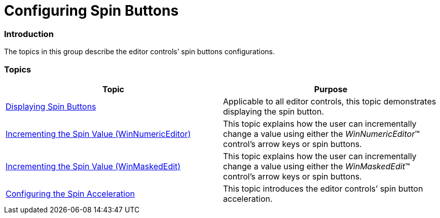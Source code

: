 ﻿////

|metadata|
{
    "name": "wineditors-configuring-spin-buttons",
    "controlName": [],
    "tags": [],
    "guid": "2412a604-71dc-43ba-9e1d-0e4f68c85ee3",  
    "buildFlags": [],
    "createdOn": "2014-01-28T20:13:55.4927464Z"
}
|metadata|
////

= Configuring Spin Buttons

=== Introduction

The topics in this group describe the editor controls’ spin buttons configurations.

=== Topics

[options="header", cols="a,a"]
|====
|Topic|Purpose

| link:wineditors-displaying-spin-buttons.html[Displaying Spin Buttons]
|Applicable to all editor controls, this topic demonstrates displaying the spin button.

| link:winnumericeditor-incrementing-the-spin-value.html[Incrementing the Spin Value (WinNumericEditor)]
|This topic explains how the user can incrementally change a value using either the _WinNumericEditor_™ control’s arrow keys or spin buttons.

| link:winmaskededit-incrementing-the-spin-value.html[Incrementing the Spin Value (WinMaskedEdit)]
|This topic explains how the user can incrementally change a value using either the _WinMaskedEdit_™ control’s arrow keys or spin buttons.

| link:wineditors-configuring-the-spin-acceleration.html[Configuring the Spin Acceleration]
|This topic introduces the editor controls’ spin button acceleration.

|====